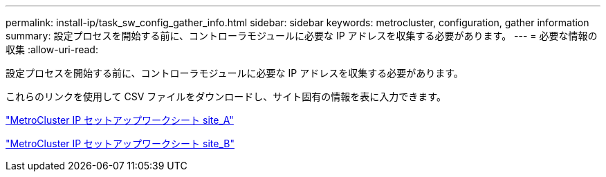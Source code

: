---
permalink: install-ip/task_sw_config_gather_info.html 
sidebar: sidebar 
keywords: metrocluster, configuration, gather information 
summary: 設定プロセスを開始する前に、コントローラモジュールに必要な IP アドレスを収集する必要があります。 
---
= 必要な情報の収集
:allow-uri-read: 


[role="lead"]
設定プロセスを開始する前に、コントローラモジュールに必要な IP アドレスを収集する必要があります。

これらのリンクを使用して CSV ファイルをダウンロードし、サイト固有の情報を表に入力できます。

link:../media/metrocluster_ip_setup_worksheet_site-a.csv["MetroCluster IP セットアップワークシート site_A"]

link:../media/metrocluster_ip_setup_worksheet_site-b.csv["MetroCluster IP セットアップワークシート site_B"]
